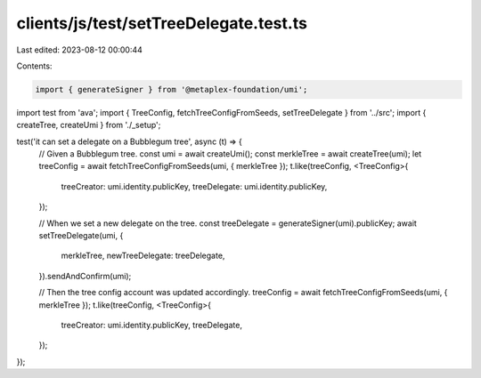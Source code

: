 clients/js/test/setTreeDelegate.test.ts
=======================================

Last edited: 2023-08-12 00:00:44

Contents:

.. code-block:: ts

    import { generateSigner } from '@metaplex-foundation/umi';
import test from 'ava';
import { TreeConfig, fetchTreeConfigFromSeeds, setTreeDelegate } from '../src';
import { createTree, createUmi } from './_setup';

test('it can set a delegate on a Bubblegum tree', async (t) => {
  // Given a Bubblegum tree.
  const umi = await createUmi();
  const merkleTree = await createTree(umi);
  let treeConfig = await fetchTreeConfigFromSeeds(umi, { merkleTree });
  t.like(treeConfig, <TreeConfig>{
    treeCreator: umi.identity.publicKey,
    treeDelegate: umi.identity.publicKey,
  });

  // When we set a new delegate on the tree.
  const treeDelegate = generateSigner(umi).publicKey;
  await setTreeDelegate(umi, {
    merkleTree,
    newTreeDelegate: treeDelegate,
  }).sendAndConfirm(umi);

  // Then the tree config account was updated accordingly.
  treeConfig = await fetchTreeConfigFromSeeds(umi, { merkleTree });
  t.like(treeConfig, <TreeConfig>{
    treeCreator: umi.identity.publicKey,
    treeDelegate,
  });
});


